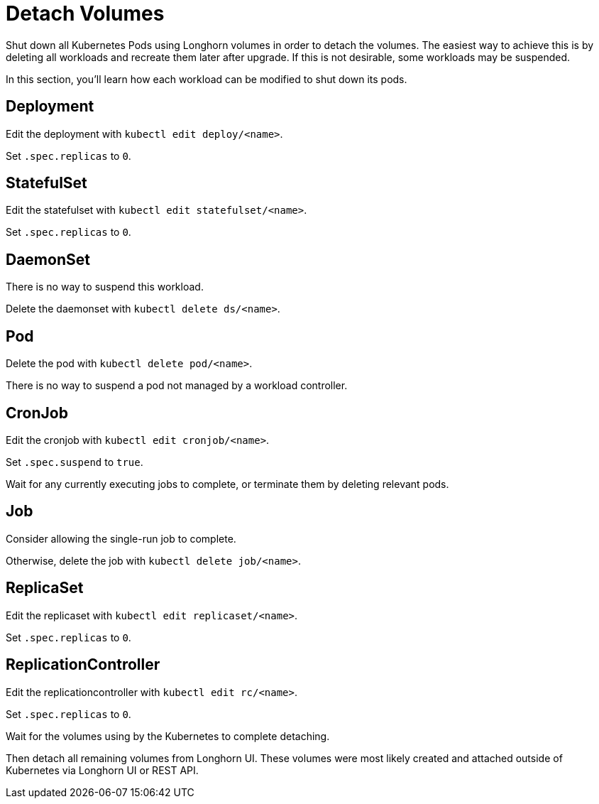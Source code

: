 = Detach Volumes
:current-version: {page-component-version}

Shut down all Kubernetes Pods using Longhorn volumes in order to detach the volumes. The easiest way to achieve this is by deleting all workloads and recreate them later after upgrade. If this is not desirable, some workloads may be suspended.

In this section, you'll learn how each workload can be modified to shut down its pods.

== Deployment

Edit the deployment with `kubectl edit deploy/<name>`.

Set `.spec.replicas` to `0`.

== StatefulSet

Edit the statefulset with `kubectl edit statefulset/<name>`.

Set `.spec.replicas` to `0`.

== DaemonSet

There is no way to suspend this workload.

Delete the daemonset with `kubectl delete ds/<name>`.

== Pod

Delete the pod with `kubectl delete pod/<name>`.

There is no way to suspend a pod not managed by a workload controller.

== CronJob

Edit the cronjob with `kubectl edit cronjob/<name>`.

Set `.spec.suspend` to `true`.

Wait for any currently executing jobs to complete, or terminate them by deleting relevant pods.

== Job

Consider allowing the single-run job to complete.

Otherwise, delete the job with `kubectl delete job/<name>`.

== ReplicaSet

Edit the replicaset with `kubectl edit replicaset/<name>`.

Set `.spec.replicas` to `0`.

== ReplicationController

Edit the replicationcontroller with `kubectl edit rc/<name>`.

Set `.spec.replicas` to `0`.

Wait for the volumes using by the Kubernetes to complete detaching.

Then detach all remaining volumes from Longhorn UI. These volumes were most likely created and attached outside of Kubernetes via Longhorn UI or REST API.
